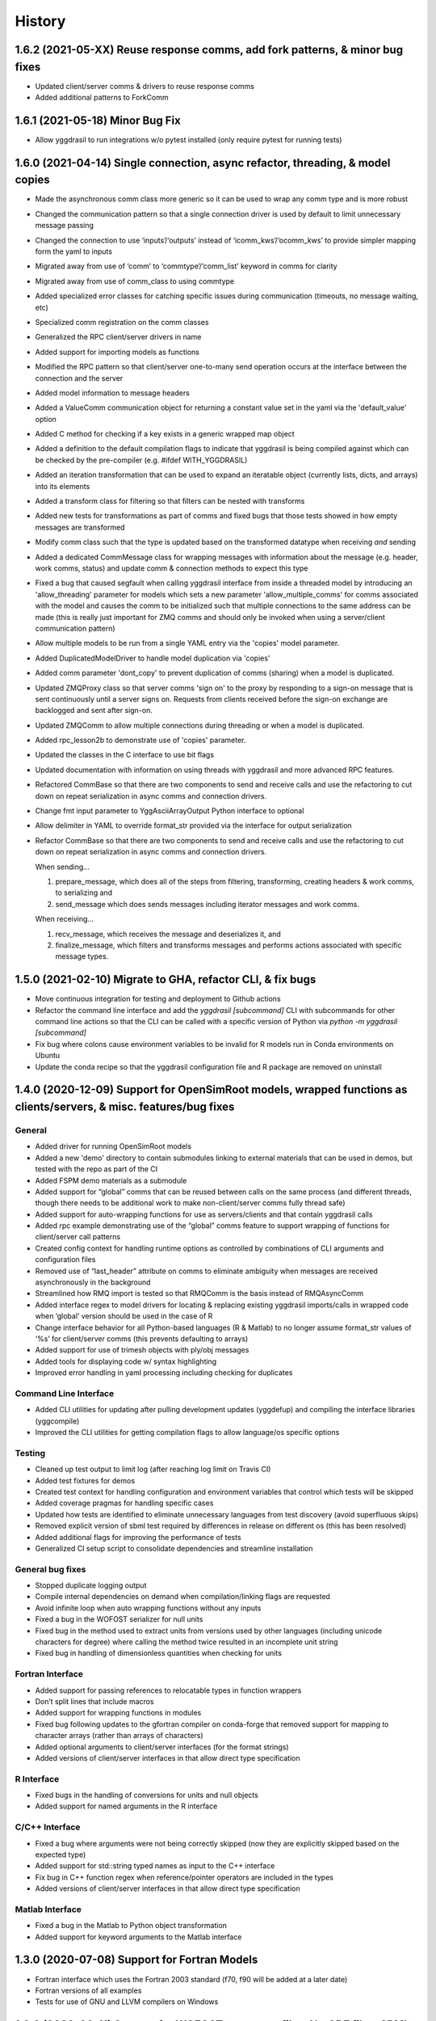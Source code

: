 =======
History
=======

1.6.2 (2021-05-XX) Reuse response comms, add fork patterns, & minor bug fixes
------------------

* Updated client/server comms & drivers to reuse response comms
* Added additional patterns to ForkComm

1.6.1 (2021-05-18) Minor Bug Fix
------------------

* Allow yggdrasil to run integrations w/o pytest installed (only require pytest for running tests)


1.6.0 (2021-04-14) Single connection, async refactor, threading, & model copies
------------------

* Made the asynchronous comm class more generic so it can be used to wrap any comm type and is more robust
* Changed the communication pattern so that a single connection driver is used by default to limit unnecessary message passing
* Changed the connection to use ‘inputs’/‘outputs’ instead of ‘icomm_kws’/‘ocomm_kws’ to provide simpler mapping form the yaml to inputs
* Migrated away from use of ‘comm’ to ‘commtype’/‘comm_list’ keyword in comms for clarity
* Migrated away from use of comm_class to using commtype
* Added specialized error classes for catching specific issues during communication (timeouts, no message waiting, etc)
* Specialized comm registration on the comm classes
* Generalized the RPC client/server drivers in name
* Added support for importing models as functions
* Modified the RPC pattern so that client/server one-to-many send operation occurs at the interface between the connection and the server
* Added model information to message headers
* Added a ValueComm communication object for returning a constant value set in the yaml via the 'default_value' option
* Added C method for checking if a key exists in a generic wrapped map object
* Added a definition to the default compilation flags to indicate that yggdrasil is being compiled against which can be checked by the pre-compiler (e.g. #ifdef WITH_YGGDRASIL)
* Added an iteration transformation that can be used to expand an iteratable object (currently lists, dicts, and arrays) into its elements
* Added a transform class for filtering so that filters can be nested with transforms
* Added new tests for transformations as part of comms and fixed bugs that those tests showed in how empty messages are transformed
* Modify comm class such that the type is updated based on the transformed datatype when receiving *and* sending
* Added a dedicated CommMessage class for wrapping messages with information about the message (e.g. header, work comms, status) and update comm & connection methods to expect this type
* Fixed a bug that caused segfault when calling yggdrasil interface from inside a threaded model by introducing an 'allow_threading' parameter for models which sets a new parameter 'allow_multiple_comms' for comms associated with the model and causes the comm to be initialized such that multiple connections to the same address can be made (this is really just important for ZMQ comms and should only be invoked when using a server/client communication pattern)
* Allow multiple models to be run from a single YAML entry via the 'copies' model parameter.
* Added DuplicatedModelDriver to handle model duplication via 'copies'
* Added comm parameter 'dont_copy' to prevent duplication of comms (sharing) when a model is duplicated.
* Updated ZMQProxy class so that server comms 'sign on' to the proxy by responding to a sign-on message that is sent continuously until a server signs on. Requests from clients received before the sign-on exchange are backlogged and sent after sign-on.
* Updated ZMQComm to allow multiple connections during threading or when a model is duplicated.
* Added rpc_lesson2b to demonstrate use of 'copies' parameter.
* Updated the classes in the C interface to use bit flags
* Updated documentation with information on using threads with yggdrasil and more advanced RPC features.
* Refactored CommBase so that there are two components to send and receive calls and use the refactoring to cut down on repeat serialization in async comms and connection drivers.
* Change fmt input parameter to YggAsciiArrayOutput Python interface to optional
* Allow delimiter in YAML to override format_str provided via the interface for output serialization
* Refactor CommBase so that there are two components to send and receive calls and use the refactoring to cut down on repeat serialization in async comms and connection drivers.

  When sending...

  1) prepare_message, which does all of the steps from filtering, transforming, creating headers & work comms, to serializing and
  2) send_message which does sends messages including iterator messages and work comms.

  When receiving...

  1) recv_message, which receives the message and deserializes it, and
  2) finalize_message, which filters and transforms messages and performs actions associated with specific message types.


1.5.0 (2021-02-10) Migrate to GHA, refactor CLI, & fix bugs
------------------

* Move continuous integration for testing and deployment to Github actions
* Refactor the command line interface and add the `yggdrasil [subcommand]` CLI with subcommands for other command line actions so that the CLI can be called with a specific version of Python via `python -m yggdrasil [subcommand]`
* Fix bug where colons cause environment variables to be invalid for R models run in Conda environments on Ubuntu
* Update the conda recipe so that the yggdrasil configuration file and R package are removed on uninstall


1.4.0 (2020-12-09) Support for OpenSimRoot models, wrapped functions as clients/servers, & misc. features/bug fixes
------------------

General
~~~~~~~

* Added driver for running OpenSimRoot models
* Added a new  'demo' directory to contain submodules linking to external materials that can be used in demos, but tested with the repo as part of the CI
* Added FSPM demo materials as a submodule
* Added support for “global” comms that can be reused between calls on the same process (and different threads, though there needs to be additional work to make non-client/server comms fully thread safe)
* Added support for auto-wrapping functions for use as servers/clients and that contain yggdrasil calls
* Added rpc example demonstrating use of the “global” comms feature to support wrapping of functions for client/server call patterns
* Created config context for handling runtime options as controlled by combinations of CLI arguments and configuration files
* Removed use of “last_header” attribute on comms to eliminate ambiguity when messages are received asynchronously in the background
* Streamlined how RMQ import is tested so that RMQComm is the basis instead of RMQAsyncComm
* Added interface regex to model drivers for locating & replacing existing yggdrasil imports/calls in wrapped code when ‘global’ version should be used in the case of R
* Change interface behavior for all Python-based languages (R & Matlab) to no longer assume format_str values of ‘%s’ for client/server comms (this prevents defaulting to arrays)
* Added support for use of trimesh objects with ply/obj messages
* Added tools for displaying code w/ syntax highlighting
* Improved error handling in yaml processing including checking for duplicates

Command Line Interface
~~~~~~~~~~~~~~~~~~~~~~

* Added CLI utilities for updating after pulling development updates (yggdefup) and compiling the interface libraries (yggcompile)
* Improved the CLI utilities for getting compilation flags to allow language/os specific options

Testing
~~~~~~~

* Cleaned up test output to limit log (after reaching log limit on Travis CI)
* Added test fixtures for demos
* Created test context for handling configuration and environment variables that control which tests will be skipped
* Added coverage pragmas for handling specific cases
* Updated how tests are identified to eliminate unnecessary languages from test discovery (avoid superfluous skips)
* Removed explicit version of sbml test required by differences in release on different os (this has been resolved)
* Added additional flags for improving the performance of tests
* Generalized CI setup script to consolidate dependencies and streamline installation

General bug fixes
~~~~~~~~~~~~~~~~~

* Stopped duplicate logging output
* Compile internal dependencies on demand when compilation/linking flags are requested
* Avoid infinite loop when auto wrapping functions without any inputs
* Fixed a bug in the WOFOST serializer for null units
* Fixed bug in the method used to extract units from versions used by other languages (including unicode characters for degree) where calling the method twice resulted in an incomplete unit string
* Fixed bug in handling of dimensionless quantities when checking for units
  
Fortran Interface
~~~~~~~~~~~~~~~~~

* Added support for passing references to relocatable types in function wrappers
* Don’t split lines that include macros
* Added support for wrapping functions in modules
* Fixed bug following updates to the gfortran compiler on conda-forge that removed support for mapping to character arrays (rather than arrays of characters)
* Added optional arguments to client/server interfaces (for the format strings)
* Added versions of client/server interfaces in that allow direct type specification

R Interface
~~~~~~~~~~~

* Fixed bugs in the handling of conversions for units and null objects
* Added support for named arguments in the R interface

C/C++ Interface
~~~~~~~~~~~~~~~

* Fixed a bug where arguments were not being correctly skipped (now they are explicitly skipped based on the expected type)
* Added support for std::string typed names as input to the C++ interface
* Fix bug in C++ function regex when reference/pointer operators are included in the types
* Added versions of client/server interfaces in that allow direct type specification

Matlab Interface
~~~~~~~~~~~~~~~~

* Fixed a bug in the Matlab to Python object transformation
* Added support for keyword arguments to the Matlab interface


1.3.0 (2020-07-08) Support for Fortran Models
------------------

* Fortran interface which uses the Fortran 2003 standard (f70, f90 will be added at a later date)
* Fortran versions of all examples
* Tests for use of GNU and LLVM compilers on Windows


1.2.0 (2020-06-11) Support for WOFOST parameter files, NetCDF files, SBML models, & automated timestep synchronization
------------------

* Add support for reading/writing WOFOST parameter files.
* Add support for reading/writing NetCDF files.
* Update tests for serialization/comms/filters/transforms so that tests are generated automatically.
* Add support for running SBML models.
* Add dedicated base class for domain specific languages.
* Allow connections to be run in processes as well as threads.
* New submodule for handling threading/multiprocessing uniformly and interchangeably.
* Add dedicated driver for handling synchronization of scalar variables between time based models at each timestep that can be invoked via a yaml parameter.


1.1.1 (2020-03-20) Matlab bug fix
------------------

* Fixes a bug where on some operating systems, the environment variables in the process used to launch Matlab are not inherited by the Matlab script.
* Minor changes to CI setup


1.1.0 (2020-03-16) Drop Python 2 + Misc.
------------------

* Droped support for Python 2
* Added schema for generating model form
* Move configuration out of model driver classes to speed up and simplify import
* Various bug fixes for installation (search directory for Matlab, default python include/libraries, etc.)
* Allow for matlab <r2019a call signature which doesn’t include -batch option
* Various fixes for pandas compatibility across languages including reading as string vs. bytes.
* Added option for including other yamls files
* Fixed bug in CLI for getting C/C++ compiler/linker flags
* Move doutside_loop to comm (not valid on file)
* Added tests for transforms and fixed various bugs in transformations
* Added buffer comm which stores messages in-memory
